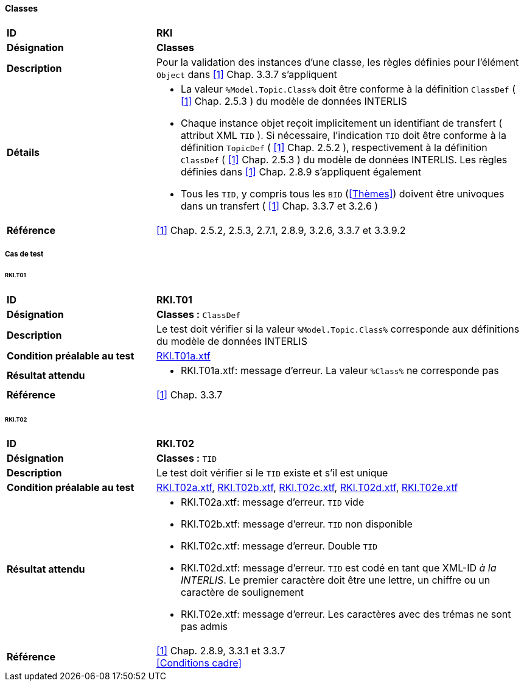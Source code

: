 <<<
==== Classes

[cols="2,5a", frame=topbot]
|===
|*ID*|*RKl*
|*Désignation*|*Classes*
|*Description*|Pour la validation des instances d’une classe, les règles définies pour l’élément `Object` dans <<references.adoc#1,[1]>> Chap. 3.3.7 s'appliquent
|*Détails*|
* La valeur `%Model.Topic.Class%` doit être conforme à la définition `ClassDef` ( <<references.adoc#1,[1]>> Chap. 2.5.3 ) du modèle de données INTERLIS
* Chaque instance objet reçoit implicitement un identifiant de transfert ( attribut XML `TID` ). Si nécessaire, l'indication `TID` doit être conforme à la définition `TopicDef` ( <<references.adoc#1,[1]>> Chap. 2.5.2 ), respectivement à la définition  `ClassDef` ( <<references.adoc#1,[1]>> Chap. 2.5.3 ) du modèle de données INTERLIS. Les règles définies dans <<references.adoc#1,[1]>> Chap. 2.8.9 s’appliquent également
* Tous les `TID`, y compris tous les `BID` (<<Thèmes>>) doivent être univoques dans un transfert ( <<references.adoc#1,[1]>> Chap. 3.3.7 et 3.2.6 )
|*Référence*|<<references.adoc#1,[1]>> Chap. 2.5.2, 2.5.3, 2.7.1, 2.8.9, 3.2.6, 3.3.7 et 3.3.9.2
|===

===== Cas de test

====== RKl.T01
[cols="2,5a", frame=topbot]
|===
|*ID*|*RKl.T01*
|*Désignation*|*Classes :* `ClassDef`
|*Description*|Le test doit vérifier si la valeur `%Model.Topic.Class%` corresponde aux définitions du modèle de données INTERLIS
|*Condition préalable au test*|
link:https://raw.githubusercontent.com/geoadmin/suite-interlis/master/data/RKl.T01a.xtf[RKl.T01a.xtf]
|*Résultat attendu*|
* RKl.T01a.xtf: message d'erreur. La valeur `%Class%` ne corresponde pas
|*Référence*|<<references.adoc#1,[1]>> Chap. 3.3.7
|===

====== RKl.T02
[cols="2,5a", frame=topbot]
|===
|*ID*|*RKl.T02*
|*Désignation*|*Classes :* `TID`
|*Description*|Le test doit vérifier si le `TID` existe et s’il est unique
|*Condition préalable au test*|
link:https://raw.githubusercontent.com/geoadmin/suite-interlis/master/data/RKl.T02a.xtf[RKl.T02a.xtf],
link:https://raw.githubusercontent.com/geoadmin/suite-interlis/master/data/RKl.T02b.xtf[RKl.T02b.xtf],
link:https://raw.githubusercontent.com/geoadmin/suite-interlis/master/data/RKl.T02c.xtf[RKl.T02c.xtf],
link:https://raw.githubusercontent.com/geoadmin/suite-interlis/master/data/RKl.T02d.xtf[RKl.T02d.xtf],
link:https://raw.githubusercontent.com/geoadmin/suite-interlis/master/data/RKl.T02e.xtf[RKl.T02e.xtf]
|*Résultat attendu*|
* RKl.T02a.xtf: message d'erreur. `TID` vide
* RKl.T02b.xtf: message d'erreur. `TID` non disponible
* RKl.T02c.xtf: message d'erreur. Double `TID`
* RKl.T02d.xtf: message d'erreur. `TID` est codé en tant que XML-ID _à la INTERLIS_. Le premier caractère doit être une lettre, un chiffre ou un caractère de soulignement
* RKl.T02e.xtf: message d'erreur. Les caractères avec des trémas ne sont pas admis
|*Référence*|<<references.adoc#1,[1]>> Chap. 2.8.9, 3.3.1 et 3.3.7 +
<<Conditions cadre>>
|===
